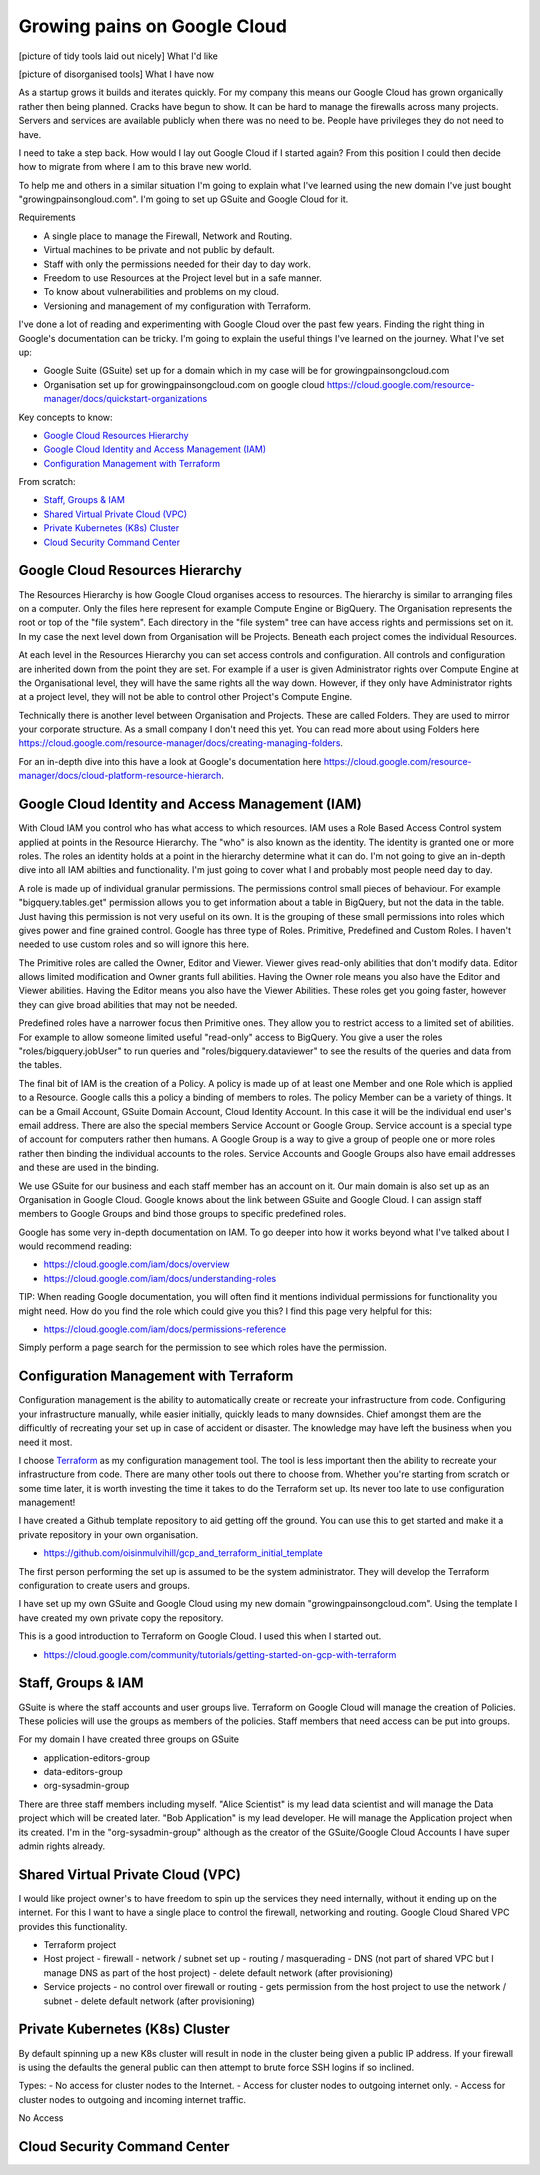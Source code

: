 Growing pains on Google Cloud
=============================

[picture of tidy tools laid out nicely]
What I'd like

[picture of disorganised tools]
What I have now

As a startup grows it builds and iterates quickly. For my company this means our Google Cloud has grown organically rather then being planned. Cracks have begun to show. It can be hard to manage the firewalls across many projects. Servers and services are available publicly when there was no need to be. People have privileges they do not need to have. 

I need to take a step back. How would I lay out Google Cloud if I started again? From this position I could then decide how to migrate from where I am to this brave new world.

To help me and others in a similar situation I'm going to explain what I've learned using the new domain I've just bought "growingpainsongloud.com". I'm going to set up GSuite and Google Cloud for it.

Requirements

- A single place to manage the Firewall, Network and Routing.
- Virtual machines to be private and not public by default.
- Staff with only the permissions needed for their day to day work.
- Freedom to use Resources at the Project level but in a safe manner.
- To know about vulnerabilities and problems on my cloud.
- Versioning and management of my configuration with Terraform.

I've done a lot of reading and experimenting with Google Cloud over the past few years. Finding the right thing in Google's documentation can be tricky. I'm going to explain the useful things I've learned on the journey. What I've set up:

- Google Suite (GSuite) set up for a domain which in my case will be for growingpainsongcloud.com
- Organisation set up for growingpainsongcloud.com on google cloud https://cloud.google.com/resource-manager/docs/quickstart-organizations

Key concepts to know:

- `Google Cloud Resources Hierarchy`_
- `Google Cloud Identity and Access Management (IAM)`_
- `Configuration Management with Terraform`_

From scratch:

- `Staff, Groups & IAM`_
- `Shared Virtual Private Cloud (VPC)`_
- `Private Kubernetes (K8s) Cluster`_
- `Cloud Security Command Center`_


Google Cloud Resources Hierarchy
--------------------------------

.. image:: assets/images/resources_hierarchy.png
    :align: center
    :alt: Resources Hierarchy

The Resources Hierarchy is how Google Cloud organises access to resources. The hierarchy is similar to arranging files on a computer. Only the files here represent for example Compute Engine or BigQuery. The Organisation represents the root or top of the "file system". Each directory in the "file system" tree can have access rights and permissions set on it. In my case the next level down from Organisation will be Projects. Beneath each project comes the individual Resources.

At each level in the Resources Hierarchy you can set access controls and configuration. All controls and configuration are inherited down from the point they are set. For example if a user is given Administrator rights over Compute Engine at the Organisational level, they will have the same rights all the way down. However, if they only have Administrator rights at a project level, they will not be able to control other Project's Compute Engine.

.. image:: assets/images/resources_hierarchy_with_folders.png
    :align: center
    :alt: Resources Hierarchy with Folders

Technically there is another level between Organisation and Projects. These are called Folders. They are used to mirror your corporate structure. As a small company I don't need this yet. You can read more about using Folders here https://cloud.google.com/resource-manager/docs/creating-managing-folders.

For an in-depth dive into this have a look at Google's documentation here https://cloud.google.com/resource-manager/docs/cloud-platform-resource-hierarch.


Google Cloud Identity and Access Management (IAM)
-------------------------------------------------

With Cloud IAM you control who has what access to which resources. IAM uses a Role Based Access Control system applied at points in the Resource Hierarchy. The "who" is also known as the identity. The identity is granted one or more roles. The roles an identity holds at a point in the hierarchy determine what it can do. I'm not going to give an in-depth dive into all IAM abilties and functionality. I'm just going to cover what I and probably most people need day to day.

A role is made up of individual granular permissions. The permissions control small pieces of behaviour. For example "bigquery.tables.get" permission allows you to get information about a table in BigQuery, but not the data in the table. Just having this permission is not very useful on its own. It is the grouping of these small permissions into roles which gives power and fine grained control. Google has three type of Roles. Primitive, Predefined and Custom Roles. I haven't needed to use custom roles and so will ignore this here.

The Primitive roles are called the Owner, Editor and Viewer. Viewer gives read-only abilities that don't modify data. Editor allows limited modification and Owner grants full abilities. Having the Owner role means you also have the Editor and Viewer abilities. Having the Editor means you also have the Viewer Abilities. These roles get you going faster, however they can give broad abilities that may not be needed.

Predefined roles have a narrower focus then Primitive ones. They allow you to restrict access to a limited set of abilities. For example to allow someone limited useful "read-only" access to BigQuery. You give a user the roles "roles/bigquery.jobUser" to run queries and "roles/bigquery.dataviewer" to see the results of the queries and data from the tables.

The final bit of IAM is the creation of a Policy. A policy is made up of at least one Member and one Role which is applied to a Resource. Google calls this a policy a binding of members to roles. The policy Member can be a variety of things. It can be a Gmail Account, GSuite Domain Account, Cloud Identity Account. In this case it will be the individual end user's email address. There are also the special members Service Account or Google Group. Service account is a special type of account for computers rather then humans. A Google Group is a way to give a group of people one or more roles rather then binding the individual accounts to the roles. Service Accounts and Google Groups also have email addresses and these are used in the binding.

We use GSuite for our business and each staff member has an account on it. Our main domain is also set up as an Organisation in Google Cloud. Google knows about the link between GSuite and Google Cloud. I can assign staff members to Google Groups and bind those groups to specific predefined roles.

Google has some very in-depth documentation on IAM. To go deeper into how it works beyond what I've talked about I would recommend reading:

- https://cloud.google.com/iam/docs/overview
- https://cloud.google.com/iam/docs/understanding-roles

TIP: When reading Google documentation, you will often find it mentions individual permissions for functionality you might need. How do you find the role which could give you this? I find this page very helpful for this:

- https://cloud.google.com/iam/docs/permissions-reference

Simply perform a page search for the permission to see which roles have the permission.


Configuration Management with Terraform
---------------------------------------

Configuration management is the ability to automatically create or recreate your infrastructure from code. Configuring your infrastructure manually, while easier initially, quickly leads to many downsides. Chief amongst them are the difficultly of recreating your set up in case of accident or disaster. The knowledge may have left the business when you need it most.

I choose `Terraform <https://www.terraform.io/docs/index.html>`_ as my configuration management tool. The tool is less important then the ability to recreate your infrastructure from code. There are many other tools out there to choose from. Whether you're starting from scratch or some time later, it is worth investing the time it takes to do the Terraform set up. Its never too late to use configuration management!

I have created a Github template repository to aid getting off the ground. You can use this to get started and make it a private repository in your own organisation.

- https://github.com/oisinmulvihill/gcp_and_terraform_initial_template

The first person performing the set up is assumed to be the system administrator. They will develop the Terraform configuration to create users and groups.

I have set up my own GSuite and Google Cloud using my new domain "growingpainsongcloud.com". Using the template I have created my own private copy the repository.

This is a good introduction to Terraform on Google Cloud. I used this when I started out.

- https://cloud.google.com/community/tutorials/getting-started-on-gcp-with-terraform

Staff, Groups & IAM
-------------------

GSuite is where the staff accounts and user groups live. Terraform on Google Cloud will manage the creation of Policies. These policies will use the groups as members of the policies. Staff members that need access can be put into groups.

For my domain I have created three groups on GSuite

- application-editors-group
- data-editors-group
- org-sysadmin-group

There are three staff members including myself. "Alice Scientist" is my lead data scientist and will manage the Data project which will be created later. "Bob Application" is my lead developer. He will manage the Application project when its created. I'm in the "org-sysadmin-group" although as the creator of the GSuite/Google Cloud Accounts I have super admin rights already.


Shared Virtual Private Cloud (VPC)
----------------------------------

I would like project owner's to have freedom to spin up the services they need internally, without it ending up on the internet. For this I want to have a single place to control the firewall, networking and routing. Google Cloud Shared VPC provides this functionality.

.. image:: assets/images/resources_hierarchy_with_folders.png
    :align: center
    :alt: Resources Hierarchy with Folders

- Terraform project
- Host project
  - firewall
  - network / subnet set up
  - routing / masquerading
  - DNS (not part of shared VPC but I manage DNS as part of the host project)
  - delete default network (after provisioning)
- Service projects
  - no control over firewall or routing
  - gets permission from the host project to use the network / subnet
  - delete default network (after provisioning)


Private Kubernetes (K8s) Cluster
--------------------------------

By default spinning up a new K8s cluster will result in node in the cluster being given a public IP address. If your firewall is using the defaults the general public can then attempt to brute force SSH logins if so inclined.

Types:
- No access for cluster nodes to the Internet.
- Access for cluster nodes to outgoing internet only.
- Access for cluster nodes to outgoing and incoming internet traffic.

No Access


Cloud Security Command Center
-----------------------------
